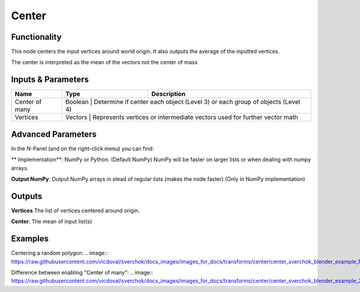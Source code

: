 Center
======

Functionality
-------------

This node centers the input vertices around world origin. It also outputs the average of the inputted vertices.

The center is interpreted as the mean of the vectors not the center of mass

Inputs & Parameters
-------------------

+-----------------+---------+------------------------------------------------------------------------------+
| Name            | Type    | Description                                                                  |
+=================+=========+==============================================================================+
| Center of many  | Boolean | Determine if center each object (Level 3) or each group of objects (Level 4) |
+-----------------+----------------------------------------------------------------------------------------+
| Vertices        | Vectors | Represents vertices or intermediate vectors used for further vector math     |
+-----------------+----------------------------------------------------------------------------------------+

Advanced Parameters
-------------------

In the N-Panel (and on the right-click menu) you can find:

** Implementation**: NumPy or Python. (Default NumPy) NumPy will be faster on larger lists or when dealing with numpy arrays.

**Output NumPy**: Output NumPy arrays in stead of regular lists (makes the node faster) (Only in NumPy implementation)

Outputs
-------

**Vertices** The list of vertices centered around origin.

**Center**: The mean of input list(s)


Examples
--------

Centering a random polygon:
.. image:: https://raw.githubusercontent.com/vicdoval/sverchok/docs_images/images_for_docs/transforms/center/center_sverchok_blender_example_1.png

Difference between enabling "Center of many":
.. image:: https://raw.githubusercontent.com/vicdoval/sverchok/docs_images/images_for_docs/transforms/center/center_sverchok_blender_example_2.png
